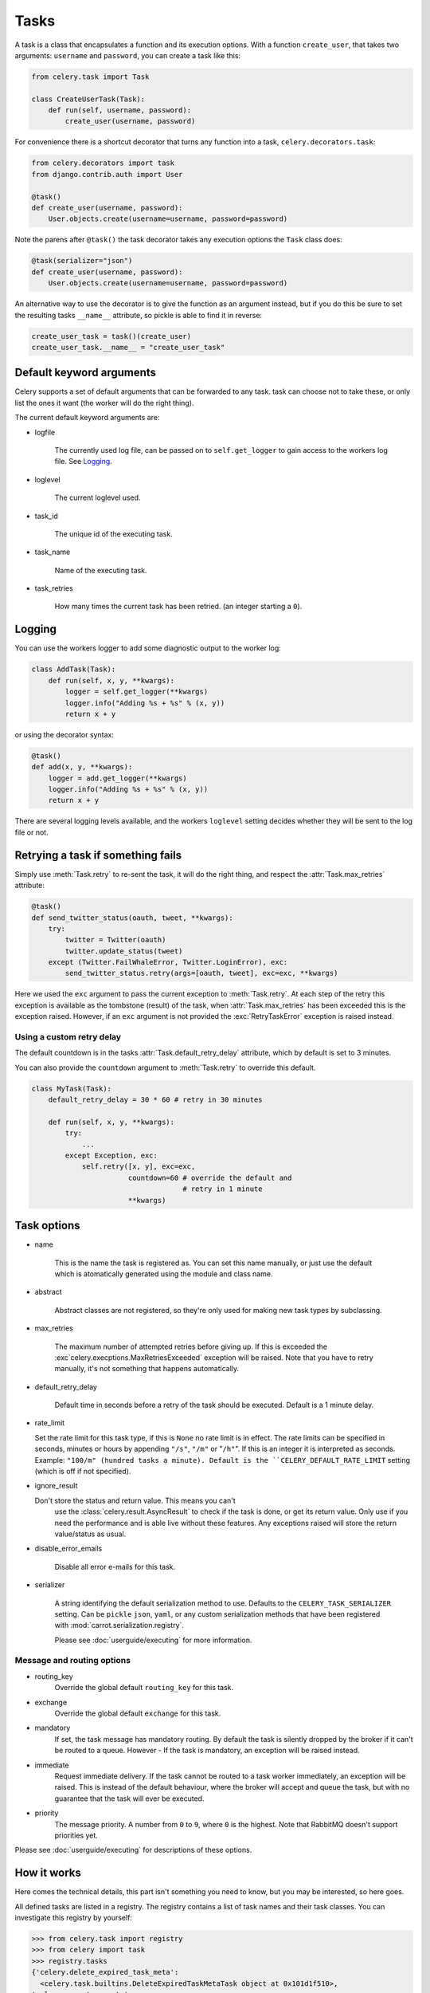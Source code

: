 =======
 Tasks
=======

.. module:: celery.task.base

A task is a class that encapsulates a function and its execution options.
With a function ``create_user``, that takes two arguments: ``username`` and
``password``, you can create a task like this:

.. code-block:: python

    from celery.task import Task

    class CreateUserTask(Task):
        def run(self, username, password):
            create_user(username, password)

For convenience there is a shortcut decorator that turns any function into
a task, ``celery.decorators.task``:

.. code-block:: python

    from celery.decorators import task
    from django.contrib.auth import User

    @task()
    def create_user(username, password):
        User.objects.create(username=username, password=password)

Note the parens after ``@task()`` the task decorator takes any execution
options the ``Task`` class does:

.. code-block:: python

    @task(serializer="json")
    def create_user(username, password):
        User.objects.create(username=username, password=password)


An alternative way to use the decorator is to give the function as an argument
instead, but if you do this be sure to set the resulting tasks ``__name__``
attribute, so pickle is able to find it in reverse:

.. code-block:: python

    create_user_task = task()(create_user)
    create_user_task.__name__ = "create_user_task"


Default keyword arguments
=========================

Celery supports a set of default arguments that can be forwarded to any task.
task can choose not to take these, or only list the ones it want
(the worker will do the right thing).

The current default keyword arguments are:

* logfile

    The currently used log file, can be passed on to ``self.get_logger``
    to gain access to the workers log file. See `Logging`_.

* loglevel

    The current loglevel used.

* task_id

    The unique id of the executing task.

* task_name

    Name of the executing task.

* task_retries

    How many times the current task has been retried.
    (an integer starting a ``0``).

Logging
=======

You can use the workers logger to add some diagnostic output to
the worker log:

.. code-block:: python

    class AddTask(Task):
        def run(self, x, y, **kwargs):
            logger = self.get_logger(**kwargs)
            logger.info("Adding %s + %s" % (x, y))
            return x + y

or using the decorator syntax:

.. code-block:: python

    @task()
    def add(x, y, **kwargs):
        logger = add.get_logger(**kwargs)
        logger.info("Adding %s + %s" % (x, y))
        return x + y

There are several logging levels available, and the workers ``loglevel``
setting decides whether they will be sent to the log file or not.

Retrying a task if something fails
==================================

Simply use :meth:`Task.retry` to re-sent the task, it will
do the right thing, and respect the :attr:`Task.max_retries`
attribute:

.. code-block:: python

    @task()
    def send_twitter_status(oauth, tweet, **kwargs):
        try:
            twitter = Twitter(oauth)
            twitter.update_status(tweet)
        except (Twitter.FailWhaleError, Twitter.LoginError), exc:
            send_twitter_status.retry(args=[oauth, tweet], exc=exc, **kwargs)

Here we used the ``exc`` argument to pass the current exception to
:meth:`Task.retry`. At each step of the retry this exception
is available as the tombstone (result) of the task, when
:attr:`Task.max_retries` has been exceeded this is the exception
raised. However, if an ``exc`` argument is not provided the
:exc:`RetryTaskError` exception is raised instead.

Using a custom retry delay
--------------------------

The default countdown is in the tasks
:attr:`Task.default_retry_delay` attribute, which by
default is set to 3 minutes.

You can also provide the ``countdown`` argument to
:meth:`Task.retry` to override this default.

.. code-block:: python

    class MyTask(Task):
        default_retry_delay = 30 * 60 # retry in 30 minutes

        def run(self, x, y, **kwargs):
            try:
                ...
            except Exception, exc:
                self.retry([x, y], exc=exc,
                           countdown=60 # override the default and
                                        # retry in 1 minute
                           **kwargs)



Task options
============

* name

    This is the name the task is registered as.
    You can set this name manually, or just use the default which is
    atomatically generated using the module and class name.

* abstract

    Abstract classes are not registered, so they're
    only used for making new task types by subclassing.

* max_retries

    The maximum number of attempted retries before giving up.
    If this is exceeded the :exc`celery.execptions.MaxRetriesExceeded`
    exception will be raised. Note that you have to retry manually, it's
    not something that happens automatically.

* default_retry_delay

    Default time in seconds before a retry of the task should be
    executed. Default is a 1 minute delay.

* rate_limit

  Set the rate limit for this task type,
  if this is ``None`` no rate limit is in effect.
  The rate limits can be specified in seconds, minutes or hours
  by appending ``"/s"``, ``"/m"`` or "``/h"``". If this is an integer
  it is interpreted as seconds. Example: ``"100/m" (hundred tasks a
  minute). Default is the ``CELERY_DEFAULT_RATE_LIMIT`` setting (which
  is off if not specified).

* ignore_result

  Don't store the status and return value. This means you can't
        use the :class:`celery.result.AsyncResult` to check if the task is
        done, or get its return value. Only use if you need the performance
        and is able live without these features. Any exceptions raised will
        store the return value/status as usual.

* disable_error_emails

    Disable all error e-mails for this task.

* serializer

    A string identifying the default serialization
    method to use. Defaults to the ``CELERY_TASK_SERIALIZER`` setting.
    Can be ``pickle`` ``json``, ``yaml``, or any custom serialization
    methods that have been registered with
    :mod:`carrot.serialization.registry`.

    Please see :doc:`userguide/executing` for more information.

Message and routing options
---------------------------

* routing_key
    Override the global default ``routing_key`` for this task.

* exchange
    Override the global default ``exchange`` for this task.

* mandatory
    If set, the task message has mandatory routing. By default the task
    is silently dropped by the broker if it can't be routed to a queue.
    However - If the task is mandatory, an exception will be raised
    instead.

* immediate
    Request immediate delivery. If the task cannot be routed to a
    task worker immediately, an exception will be raised. This is
    instead of the default behaviour, where the broker will accept and
    queue the task, but with no guarantee that the task will ever
    be executed.

* priority
    The message priority. A number from ``0`` to ``9``, where ``0`` is the
    highest. Note that RabbitMQ doesn't support priorities yet.

Please see :doc:`userguide/executing` for descriptions of these options.

How it works
============

Here comes the technical details, this part isn't something you need to know,
but you may be interested, so here goes.

All defined tasks are listed in a registry. The registry contains
a list of task names and their task classes. You can investigate this registry
by yourself:

.. code-block:: python

    >>> from celery.task import registry
    >>> from celery import task
    >>> registry.tasks
    {'celery.delete_expired_task_meta':
      <celery.task.builtins.DeleteExpiredTaskMetaTask object at 0x101d1f510>,
    'celery.execute_remote':
      <celery.task.base.ExecuteRemoteTask object at 0x101d17890>,
    'celery.task.rest.RESTProxyTask':
      <celery.task.rest.RESTProxyTask object at 0x101d1f410>,
    'celery.task.rest.Task': <celery.task.rest.Task object at 0x101d1f4d0>,
    'celery.map_async':
      <celery.task.base.AsynchronousMapTask object at 0x101d17910>,
    'celery.ping': <celery.task.builtins.PingTask object at 0x101d1f550>}

This is the list of tasks built-in to celery. Note that we had to import
``celery.task`` first for these to show up. This is because the tasks will
only be registered when the module it is defined in is imported.

When using the default loader the loader imports any modules listed in the
``CELERY_IMPORTS`` setting. If using Django it loads all ``tasks.py`` modules
for the applications listed in ``INSTALLED_APPS``. If you want to do something
special you can create your own loader to do what you want.

The entity responsible for registering your task in the registry is a
metaclass, :class:`TaskType`, this is the default metaclass for
``Task``. If you want to register your task manually you can set the
``abstract`` attribute:

.. code-block:: python

    class MyTask(Task):
        abstract = True

This way the task won't be registered, but any task subclassing it will.

So when we send a task, we don't send the function code, we just send the name
of the task, so when the worker receives the message it can just look it up in
the task registry to find the execution code.

This means that your workers must optimally be updated with the same software
as the client, this is a drawback, but the alternative is a technical
challenge that has yet to be solved.



